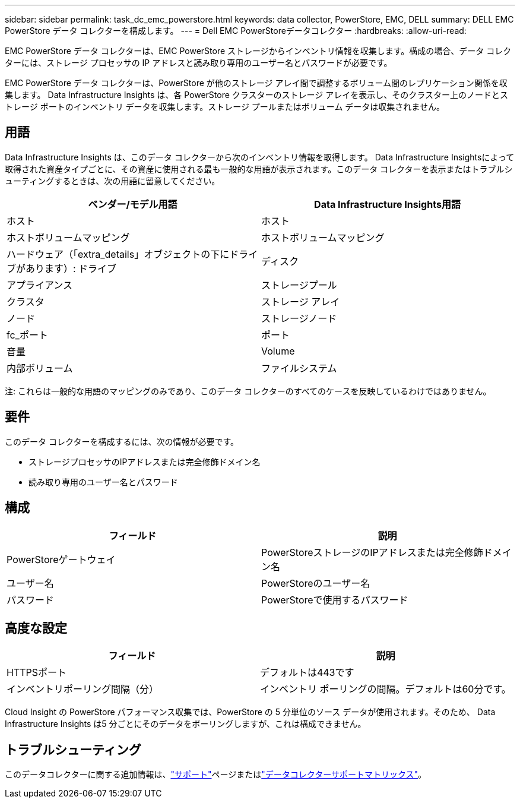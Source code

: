 ---
sidebar: sidebar 
permalink: task_dc_emc_powerstore.html 
keywords: data collector, PowerStore, EMC, DELL 
summary: DELL EMC PowerStore データ コレクターを構成します。 
---
= Dell EMC PowerStoreデータコレクター
:hardbreaks:
:allow-uri-read: 


[role="lead"]
EMC PowerStore データ コレクターは、EMC PowerStore ストレージからインベントリ情報を収集します。構成の場合、データ コレクターには、ストレージ プロセッサの IP アドレスと読み取り専用のユーザー名とパスワードが必要です。

EMC PowerStore データ コレクターは、PowerStore が他のストレージ アレイ間で調整するボリューム間のレプリケーション関係を収集します。 Data Infrastructure Insights は、各 PowerStore クラスターのストレージ アレイを表示し、そのクラスター上のノードとストレージ ポートのインベントリ データを収集します。ストレージ プールまたはボリューム データは収集されません。



== 用語

Data Infrastructure Insights は、このデータ コレクターから次のインベントリ情報を取得します。 Data Infrastructure Insightsによって取得された資産タイプごとに、その資産に使用される最も一般的な用語が表示されます。このデータ コレクターを表示またはトラブルシューティングするときは、次の用語に留意してください。

[cols="2*"]
|===
| ベンダー/モデル用語 | Data Infrastructure Insights用語 


| ホスト | ホスト 


| ホストボリュームマッピング | ホストボリュームマッピング 


| ハードウェア（「extra_details」オブジェクトの下にドライブがあります）: ドライブ | ディスク 


| アプライアンス | ストレージプール 


| クラスタ | ストレージ アレイ 


| ノード | ストレージノード 


| fc_ポート | ポート 


| 音量 | Volume 


| 内部ボリューム | ファイルシステム 
|===
注: これらは一般的な用語のマッピングのみであり、このデータ コレクターのすべてのケースを反映しているわけではありません。



== 要件

このデータ コレクターを構成するには、次の情報が必要です。

* ストレージプロセッサのIPアドレスまたは完全修飾ドメイン名
* 読み取り専用のユーザー名とパスワード




== 構成

[cols="2*"]
|===
| フィールド | 説明 


| PowerStoreゲートウェイ | PowerStoreストレージのIPアドレスまたは完全修飾ドメイン名 


| ユーザー名 | PowerStoreのユーザー名 


| パスワード | PowerStoreで使用するパスワード 
|===


== 高度な設定

[cols="2*"]
|===
| フィールド | 説明 


| HTTPSポート | デフォルトは443です 


| インベントリポーリング間隔（分） | インベントリ ポーリングの間隔。デフォルトは60分です。 
|===
Cloud Insight の PowerStore パフォーマンス収集では、PowerStore の 5 分単位のソース データが使用されます。そのため、 Data Infrastructure Insights は5 分ごとにそのデータをポーリングしますが、これは構成できません。



== トラブルシューティング

このデータコレクターに関する追加情報は、link:concept_requesting_support.html["サポート"]ページまたはlink:reference_data_collector_support_matrix.html["データコレクターサポートマトリックス"]。
